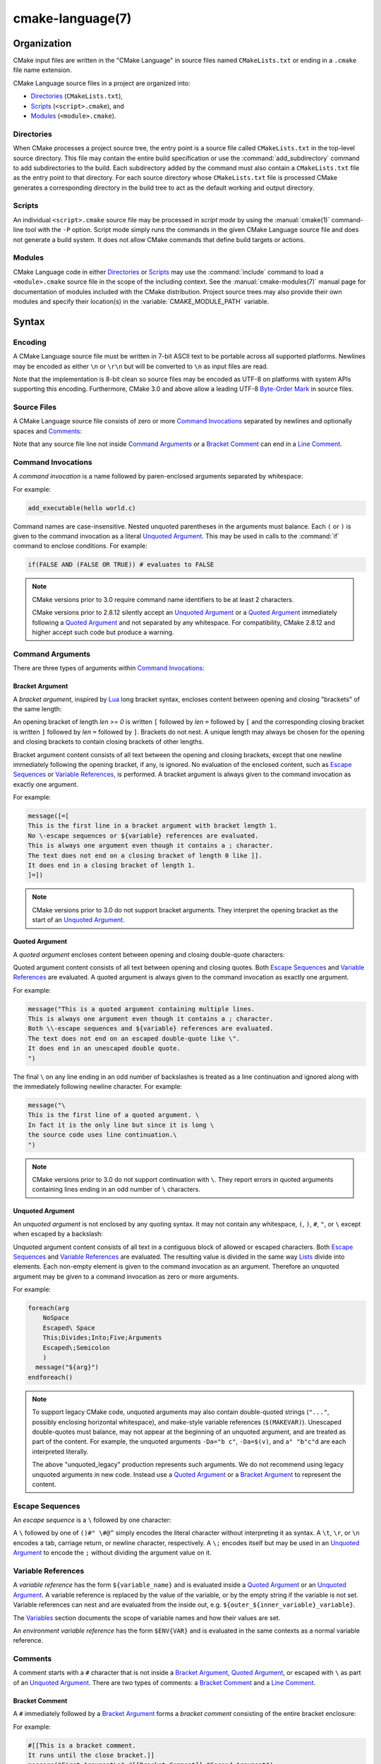 .. cmake-manual-description: CMake Language Reference

cmake-language(7)
*****************

.. only:: html or latex

   .. contents::

Organization
============

CMake input files are written in the "CMake Language" in source files
named ``CMakeLists.txt`` or ending in a ``.cmake`` file name extension.

CMake Language source files in a project are organized into:

* `Directories`_ (``CMakeLists.txt``),
* `Scripts`_ (``<script>.cmake``), and
* `Modules`_ (``<module>.cmake``).

Directories
-----------

When CMake processes a project source tree, the entry point is
a source file called ``CMakeLists.txt`` in the top-level source
directory.  This file may contain the entire build specification
or use the :command:`add_subdirectory` command to add subdirectories
to the build.  Each subdirectory added by the command must also
contain a ``CMakeLists.txt`` file as the entry point to that
directory.  For each source directory whose ``CMakeLists.txt`` file
is processed CMake generates a corresponding directory in the build
tree to act as the default working and output directory.

Scripts
-------

An individual ``<script>.cmake`` source file may be processed
in *script mode* by using the :manual:`cmake(1)` command-line tool
with the ``-P`` option.  Script mode simply runs the commands in
the given CMake Language source file and does not generate a
build system.  It does not allow CMake commands that define build
targets or actions.

Modules
-------

CMake Language code in either `Directories`_ or `Scripts`_ may
use the :command:`include` command to load a ``<module>.cmake``
source file in the scope of the including context.
See the :manual:`cmake-modules(7)` manual page for documentation
of modules included with the CMake distribution.
Project source trees may also provide their own modules and
specify their location(s) in the :variable:`CMAKE_MODULE_PATH`
variable.

Syntax
======

Encoding
--------

A CMake Language source file must be written in 7-bit ASCII text
to be portable across all supported platforms.  Newlines may be
encoded as either ``\n`` or ``\r\n`` but will be converted to ``\n``
as input files are read.

Note that the implementation is 8-bit clean so source files may
be encoded as UTF-8 on platforms with system APIs supporting this
encoding.  Furthermore, CMake 3.0 and above allow a leading UTF-8
`Byte-Order Mark`_ in source files.

.. _`Byte-Order Mark`: http://en.wikipedia.org/wiki/Byte_order_mark

Source Files
------------

A CMake Language source file consists of zero or more
`Command Invocations`_ separated by newlines and optionally
spaces and `Comments`_:

.. productionlist::
 file: `file_element`*
 file_element: `command_invocation` `line_ending` |
             : (`bracket_comment`|`space`)* `line_ending`
 line_ending: `line_comment`? `newline`
 space: <match '[ \t]+'>
 newline: <match '\n'>

Note that any source file line not inside `Command Arguments`_ or
a `Bracket Comment`_ can end in a `Line Comment`_.

.. _`Command Invocations`:

Command Invocations
-------------------

A *command invocation* is a name followed by paren-enclosed arguments
separated by whitespace:

.. productionlist::
 command_invocation: `space`* `identifier` `space`* '(' `arguments` ')'
 identifier: <match '[A-Za-z_][A-Za-z0-9_]*'>
 arguments: `argument`? `separated_arguments`*
 separated_arguments: `separation`+ `argument`? |
                    : `separation`* '(' `arguments` ')'
 separation: `space` | `line_ending`

For example:

.. code-block:: cmake

 add_executable(hello world.c)

Command names are case-insensitive.
Nested unquoted parentheses in the arguments must balance.
Each ``(`` or ``)`` is given to the command invocation as
a literal `Unquoted Argument`_.  This may be used in calls
to the :command:`if` command to enclose conditions.
For example:

.. code-block:: cmake

 if(FALSE AND (FALSE OR TRUE)) # evaluates to FALSE

.. note::
 CMake versions prior to 3.0 require command name identifiers
 to be at least 2 characters.

 CMake versions prior to 2.8.12 silently accept an `Unquoted Argument`_
 or a `Quoted Argument`_ immediately following a `Quoted Argument`_ and
 not separated by any whitespace.  For compatibility, CMake 2.8.12 and
 higher accept such code but produce a warning.

Command Arguments
-----------------

There are three types of arguments within `Command Invocations`_:

.. productionlist::
 argument: `bracket_argument` | `quoted_argument` | `unquoted_argument`

.. _`Bracket Argument`:

Bracket Argument
^^^^^^^^^^^^^^^^

A *bracket argument*, inspired by `Lua`_ long bracket syntax,
encloses content between opening and closing "brackets" of the
same length:

.. productionlist::
 bracket_argument: `bracket_open` `bracket_content` `bracket_close`
 bracket_open: '[' '='{len} '['
 bracket_content: <any text not containing a `bracket_close`
                :  of the same {len} as the `bracket_open`>
 bracket_close: ']' '='{len} ']'

An opening bracket of length *len >= 0* is written ``[`` followed
by *len* ``=`` followed by ``[`` and the corresponding closing
bracket is written ``]`` followed by *len* ``=`` followed by ``]``.
Brackets do not nest.  A unique length may always be chosen
for the opening and closing brackets to contain closing brackets
of other lengths.

Bracket argument content consists of all text between the opening
and closing brackets, except that one newline immediately following
the opening bracket, if any, is ignored.  No evaluation of the
enclosed content, such as `Escape Sequences`_ or `Variable References`_,
is performed.  A bracket argument is always given to the command
invocation as exactly one argument.

For example:

.. code-block:: cmake

 message([=[
 This is the first line in a bracket argument with bracket length 1.
 No \-escape sequences or ${variable} references are evaluated.
 This is always one argument even though it contains a ; character.
 The text does not end on a closing bracket of length 0 like ]].
 It does end in a closing bracket of length 1.
 ]=])

.. note::
 CMake versions prior to 3.0 do not support bracket arguments.
 They interpret the opening bracket as the start of an
 `Unquoted Argument`_.

.. _`Lua`: http://www.lua.org/

.. _`Quoted Argument`:

Quoted Argument
^^^^^^^^^^^^^^^

A *quoted argument* encloses content between opening and closing
double-quote characters:

.. productionlist::
 quoted_argument: '"' `quoted_element`* '"'
 quoted_element: <any character except '\' or '"'> |
                 : `escape_sequence` |
                 : `quoted_continuation`
 quoted_continuation: '\' `newline`

Quoted argument content consists of all text between opening and
closing quotes.  Both `Escape Sequences`_ and `Variable References`_
are evaluated.  A quoted argument is always given to the command
invocation as exactly one argument.

For example:

.. code-block:: cmake

 message("This is a quoted argument containing multiple lines.
 This is always one argument even though it contains a ; character.
 Both \\-escape sequences and ${variable} references are evaluated.
 The text does not end on an escaped double-quote like \".
 It does end in an unescaped double quote.
 ")

The final ``\`` on any line ending in an odd number of backslashes
is treated as a line continuation and ignored along with the
immediately following newline character.  For example:

.. code-block:: cmake

 message("\
 This is the first line of a quoted argument. \
 In fact it is the only line but since it is long \
 the source code uses line continuation.\
 ")

.. note::
 CMake versions prior to 3.0 do not support continuation with ``\``.
 They report errors in quoted arguments containing lines ending in
 an odd number of ``\`` characters.

.. _`Unquoted Argument`:

Unquoted Argument
^^^^^^^^^^^^^^^^^

An *unquoted argument* is not enclosed by any quoting syntax.
It may not contain any whitespace, ``(``, ``)``, ``#``, ``"``, or ``\``
except when escaped by a backslash:

.. productionlist::
 unquoted_argument: `unquoted_element`+ | `unquoted_legacy`
 unquoted_element: <any character except whitespace or one of '()#"\'> |
                 : `escape_sequence`
 unquoted_legacy: <see note in text>

Unquoted argument content consists of all text in a contiguous block
of allowed or escaped characters.  Both `Escape Sequences`_ and
`Variable References`_ are evaluated.  The resulting value is divided
in the same way `Lists`_ divide into elements.  Each non-empty element
is given to the command invocation as an argument.  Therefore an
unquoted argument may be given to a command invocation as zero or
more arguments.

For example:

.. code-block:: cmake

 foreach(arg
     NoSpace
     Escaped\ Space
     This;Divides;Into;Five;Arguments
     Escaped\;Semicolon
     )
   message("${arg}")
 endforeach()

.. note::
 To support legacy CMake code, unquoted arguments may also contain
 double-quoted strings (``"..."``, possibly enclosing horizontal
 whitespace), and make-style variable references (``$(MAKEVAR)``).
 Unescaped double-quotes must balance, may not appear at the
 beginning of an unquoted argument, and are treated as part of the
 content.  For example, the unquoted arguments ``-Da="b c"``,
 ``-Da=$(v)``, and ``a" "b"c"d`` are each interpreted literally.

 The above "unquoted_legacy" production represents such arguments.
 We do not recommend using legacy unquoted arguments in new code.
 Instead use a `Quoted Argument`_ or a `Bracket Argument`_ to
 represent the content.

.. _`Escape Sequences`:

Escape Sequences
----------------

An *escape sequence* is a ``\`` followed by one character:

.. productionlist::
 escape_sequence: `escape_identity` | `escape_encoded` | `escape_semicolon`
 escape_identity: '\(' | '\)' | '\#' | '\"' | '\ ' |
                : '\\' | '\$' | '\@' | '\^'
 escape_encoded: '\t' | '\r' | '\n'
 escape_semicolon: '\;'

A ``\`` followed by one of ``()#" \#@^`` simply encodes the literal
character without interpreting it as syntax.  A ``\t``, ``\r``, or ``\n``
encodes a tab, carriage return, or newline character, respectively.
A ``\;`` encodes itself but may be used in an `Unquoted Argument`_
to encode the ``;`` without dividing the argument value on it.

.. _`Variable References`:

Variable References
-------------------

A *variable reference* has the form ``${variable_name}`` and is
evaluated inside a `Quoted Argument`_ or an `Unquoted Argument`_.
A variable reference is replaced by the value of the variable,
or by the empty string if the variable is not set.
Variable references can nest and are evaluated from the
inside out, e.g. ``${outer_${inner_variable}_variable}``.

The `Variables`_ section documents the scope of variable names
and how their values are set.

An *environment variable reference* has the form ``$ENV{VAR}`` and
is evaluated in the same contexts as a normal variable reference.

Comments
--------

A comment starts with a ``#`` character that is not inside a
`Bracket Argument`_, `Quoted Argument`_, or escaped with ``\``
as part of an `Unquoted Argument`_.  There are two types of
comments: a `Bracket Comment`_ and a `Line Comment`_.

.. _`Bracket Comment`:

Bracket Comment
^^^^^^^^^^^^^^^

A ``#`` immediately followed by a `Bracket Argument`_ forms a
*bracket comment* consisting of the entire bracket enclosure:

.. productionlist::
 bracket_comment: '#' `bracket_argument`

For example:

.. code-block:: cmake

 #[[This is a bracket comment.
 It runs until the close bracket.]]
 message("First Argument\n" #[[Bracket Comment]] "Second Argument")

.. note::
 CMake versions prior to 3.0 do not support bracket comments.
 They interpret the opening ``#`` as the start of a `Line Comment`_.

.. _`Line Comment`:

Line Comment
^^^^^^^^^^^^

A ``#`` not immediately followed by a `Bracket Argument`_ forms a
*line comment* that runs until the end of the line:

.. productionlist::
 line_comment: '#' <any text not starting in a `bracket_argument`
             :      and not containing a `newline`>

For example:

.. code-block:: cmake

 # This is a line comment.
 message("First Argument\n" # This is a line comment :)
         "Second Argument") # This is a line comment.

Control Structures
==================

Conditional Blocks
------------------

The :command:`if`/:command:`elseif`/:command:`else`/:command:`endif`
commands delimit code blocks to be executed conditionally.

Loops
-----

The :command:`foreach`/:command:`endforeach` and
:command:`while`/:command:`endwhile` commands delimit code
blocks to be executed in a loop.  The :command:`break` command
may be used inside such blocks to terminate the loop early.

Command Definitions
-------------------

The :command:`macro`/:command:`endmacro`, and
:command:`function`/:command:`endfunction` commands delimit
code blocks to be recorded for later invocation as commands.

Variables
=========

Variables are the basic unit of storage in the CMake Language.
Their values are always of string type, though some commands may
interpret the strings as values of other types.
The :command:`set` and :command:`unset` commands explicitly
set or unset a variable, but other commands have semantics
that modify variables as well.
Variable names are case-sensitive and may consist of almost
any text, but we recommend sticking to names consisting only
of alphanumeric characters plus ``_`` and ``-``.

Variables have dynamic scope.  Each variable "set" or "unset"
creates a binding in the current scope:

Function Scope
 `Command Definitions`_ created by the :command:`function` command
 create commands that, when invoked, process the recorded commands
 in a new variable binding scope.  A variable "set" or "unset"
 binds in this scope and is visible for the current function and
 any nested calls, but not after the function returns.

Directory Scope
 Each of the `Directories`_ in a source tree has its own variable
 bindings.  Before processing the ``CMakeLists.txt`` file for a
 directory, CMake copies all variable bindings currently defined
 in the parent directory, if any, to initialize the new directory
 scope.  CMake `Scripts`_, when processed with ``cmake -P``, bind
 variables in one "directory" scope.

 A variable "set" or "unset" not inside a function call binds
 to the current directory scope.

Persistent Cache
 CMake stores a separate set of "cache" variables, or "cache entries",
 whose values persist across multiple runs within a project build
 tree.  Cache entries have an isolated binding scope modified only
 by explicit request, such as by the ``CACHE`` option of the
 :command:`set` and :command:`unset` commands.

When evaluating `Variable References`_, CMake first searches the
function call stack, if any, for a binding and then falls back
to the binding in the current directory scope, if any.  If a
"set" binding is found, its value is used.  If an "unset" binding
is found, or no binding is found, CMake then searches for a
cache entry.  If a cache entry is found, its value is used.
Otherwise, the variable reference evaluates to an empty string.

The :manual:`cmake-variables(7)` manual documents many variables
that are provided by CMake or have meaning to CMake when set
by project code.

Lists
=====

Although all values in CMake are stored as strings, a string
may be treated as a list in certain contexts, such as during
evaluation of an `Unquoted Argument`_.  In such contexts, a string
is divided into list elements by splitting on ``;`` characters not
following an unequal number of ``[`` and ``]`` characters and not
immediately preceded by a ``\``.  The sequence ``\;`` does not
divide a value but is replaced by ``;`` in the resulting element.

A list of elements is represented as a string by concatenating
the elements separated by ``;``.  For example, the :command:`set`
command stores multiple values into the destination variable
as a list:

.. code-block:: cmake

 set(srcs a.c b.c c.c) # sets "srcs" to "a.c;b.c;c.c"

Lists are meant for simple use cases such as a list of source
files and should not be used for complex data processing tasks.
Most commands that construct lists do not escape ``;`` characters
in list elements, thus flattening nested lists:

.. code-block:: cmake

 set(x a "b;c") # sets "x" to "a;b;c", not "a;b\;c"
